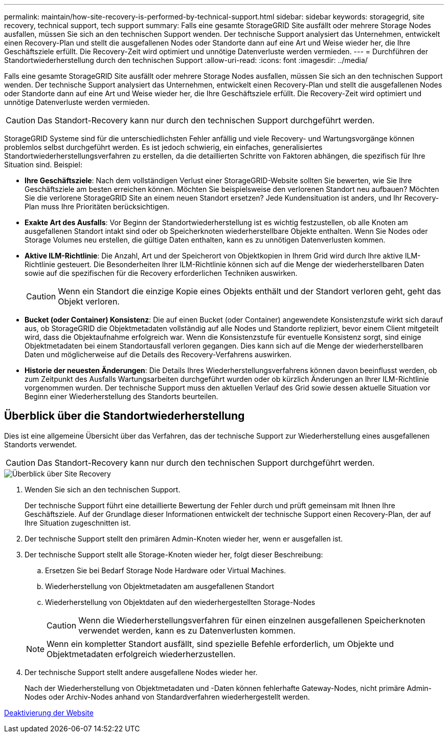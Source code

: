 ---
permalink: maintain/how-site-recovery-is-performed-by-technical-support.html 
sidebar: sidebar 
keywords: storagegrid, site recovery, technical support, tech support 
summary: Falls eine gesamte StorageGRID Site ausfällt oder mehrere Storage Nodes ausfallen, müssen Sie sich an den technischen Support wenden. Der technische Support analysiert das Unternehmen, entwickelt einen Recovery-Plan und stellt die ausgefallenen Nodes oder Standorte dann auf eine Art und Weise wieder her, die Ihre Geschäftsziele erfüllt. Die Recovery-Zeit wird optimiert und unnötige Datenverluste werden vermieden. 
---
= Durchführen der Standortwiederherstellung durch den technischen Support
:allow-uri-read: 
:icons: font
:imagesdir: ../media/


[role="lead"]
Falls eine gesamte StorageGRID Site ausfällt oder mehrere Storage Nodes ausfallen, müssen Sie sich an den technischen Support wenden. Der technische Support analysiert das Unternehmen, entwickelt einen Recovery-Plan und stellt die ausgefallenen Nodes oder Standorte dann auf eine Art und Weise wieder her, die Ihre Geschäftsziele erfüllt. Die Recovery-Zeit wird optimiert und unnötige Datenverluste werden vermieden.


CAUTION: Das Standort-Recovery kann nur durch den technischen Support durchgeführt werden.

StorageGRID Systeme sind für die unterschiedlichsten Fehler anfällig und viele Recovery- und Wartungsvorgänge können problemlos selbst durchgeführt werden. Es ist jedoch schwierig, ein einfaches, generalisiertes Standortwiederherstellungsverfahren zu erstellen, da die detaillierten Schritte von Faktoren abhängen, die spezifisch für Ihre Situation sind. Beispiel:

* *Ihre Geschäftsziele*: Nach dem vollständigen Verlust einer StorageGRID-Website sollten Sie bewerten, wie Sie Ihre Geschäftsziele am besten erreichen können. Möchten Sie beispielsweise den verlorenen Standort neu aufbauen? Möchten Sie die verlorene StorageGRID Site an einem neuen Standort ersetzen? Jede Kundensituation ist anders, und Ihr Recovery-Plan muss Ihre Prioritäten berücksichtigen.
* *Exakte Art des Ausfalls*: Vor Beginn der Standortwiederherstellung ist es wichtig festzustellen, ob alle Knoten am ausgefallenen Standort intakt sind oder ob Speicherknoten wiederherstellbare Objekte enthalten. Wenn Sie Nodes oder Storage Volumes neu erstellen, die gültige Daten enthalten, kann es zu unnötigen Datenverlusten kommen.
* *Aktive ILM-Richtlinie*: Die Anzahl, Art und der Speicherort von Objektkopien in Ihrem Grid wird durch Ihre aktive ILM-Richtlinie gesteuert. Die Besonderheiten Ihrer ILM-Richtlinie können sich auf die Menge der wiederherstellbaren Daten sowie auf die spezifischen für die Recovery erforderlichen Techniken auswirken.
+

CAUTION: Wenn ein Standort die einzige Kopie eines Objekts enthält und der Standort verloren geht, geht das Objekt verloren.

* *Bucket (oder Container) Konsistenz*: Die auf einen Bucket (oder Container) angewendete Konsistenzstufe wirkt sich darauf aus, ob StorageGRID die Objektmetadaten vollständig auf alle Nodes und Standorte repliziert, bevor einem Client mitgeteilt wird, dass die Objektaufnahme erfolgreich war. Wenn die Konsistenzstufe für eventuelle Konsistenz sorgt, sind einige Objektmetadaten bei einem Standortausfall verloren gegangen. Dies kann sich auf die Menge der wiederherstellbaren Daten und möglicherweise auf die Details des Recovery-Verfahrens auswirken.
* *Historie der neuesten Änderungen*: Die Details Ihres Wiederherstellungsverfahrens können davon beeinflusst werden, ob zum Zeitpunkt des Ausfalls Wartungsarbeiten durchgeführt wurden oder ob kürzlich Änderungen an Ihrer ILM-Richtlinie vorgenommen wurden. Der technische Support muss den aktuellen Verlauf des Grid sowie dessen aktuelle Situation vor Beginn einer Wiederherstellung des Standorts beurteilen.




== Überblick über die Standortwiederherstellung

Dies ist eine allgemeine Übersicht über das Verfahren, das der technische Support zur Wiederherstellung eines ausgefallenen Standorts verwendet.


CAUTION: Das Standort-Recovery kann nur durch den technischen Support durchgeführt werden.

image::../media/site_recovery_overview.png[Überblick über Site Recovery]

. Wenden Sie sich an den technischen Support.
+
Der technische Support führt eine detaillierte Bewertung der Fehler durch und prüft gemeinsam mit Ihnen Ihre Geschäftsziele. Auf der Grundlage dieser Informationen entwickelt der technische Support einen Recovery-Plan, der auf Ihre Situation zugeschnitten ist.

. Der technische Support stellt den primären Admin-Knoten wieder her, wenn er ausgefallen ist.
. Der technische Support stellt alle Storage-Knoten wieder her, folgt dieser Beschreibung:
+
.. Ersetzen Sie bei Bedarf Storage Node Hardware oder Virtual Machines.
.. Wiederherstellung von Objektmetadaten am ausgefallenen Standort
.. Wiederherstellung von Objektdaten auf den wiederhergestellten Storage-Nodes
+

CAUTION: Wenn die Wiederherstellungsverfahren für einen einzelnen ausgefallenen Speicherknoten verwendet werden, kann es zu Datenverlusten kommen.

+

NOTE: Wenn ein kompletter Standort ausfällt, sind spezielle Befehle erforderlich, um Objekte und Objektmetadaten erfolgreich wiederherzustellen.



. Der technische Support stellt andere ausgefallene Nodes wieder her.
+
Nach der Wiederherstellung von Objektmetadaten und -Daten können fehlerhafte Gateway-Nodes, nicht primäre Admin-Nodes oder Archiv-Nodes anhand von Standardverfahren wiederhergestellt werden.



xref:site-decommissioning.adoc[Deaktivierung der Website]
